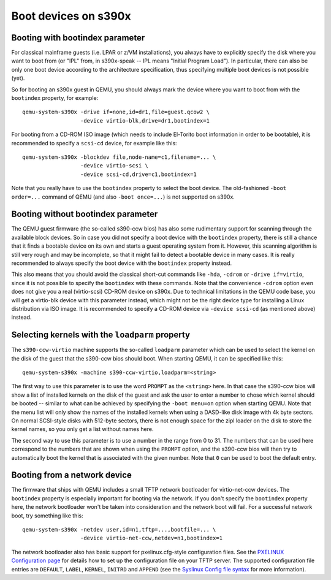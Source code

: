 Boot devices on s390x
=====================

Booting with bootindex parameter
--------------------------------

For classical mainframe guests (i.e. LPAR or z/VM installations), you always
have to explicitly specify the disk where you want to boot from (or "IPL" from,
in s390x-speak -- IPL means "Initial Program Load"). In particular, there can
also be only one boot device according to the architecture specification, thus
specifying multiple boot devices is not possible (yet).

So for booting an s390x guest in QEMU, you should always mark the
device where you want to boot from with the ``bootindex`` property, for
example::

 qemu-system-s390x -drive if=none,id=dr1,file=guest.qcow2 \
                   -device virtio-blk,drive=dr1,bootindex=1

For booting from a CD-ROM ISO image (which needs to include El-Torito boot
information in order to be bootable), it is recommended to specify a ``scsi-cd``
device, for example like this::

 qemu-system-s390x -blockdev file,node-name=c1,filename=... \
                   -device virtio-scsi \
                   -device scsi-cd,drive=c1,bootindex=1

Note that you really have to use the ``bootindex`` property to select the
boot device. The old-fashioned ``-boot order=...`` command of QEMU (and
also ``-boot once=...``) is not supported on s390x.


Booting without bootindex parameter
-----------------------------------

The QEMU guest firmware (the so-called s390-ccw bios) has also some rudimentary
support for scanning through the available block devices. So in case you did
not specify a boot device with the ``bootindex`` property, there is still a
chance that it finds a bootable device on its own and starts a guest operating
system from it. However, this scanning algorithm is still very rough and may
be incomplete, so that it might fail to detect a bootable device in many cases.
It is really recommended to always specify the boot device with the
``bootindex`` property instead.

This also means that you should avoid the classical short-cut commands like
``-hda``, ``-cdrom`` or ``-drive if=virtio``, since it is not possible to
specify the ``bootindex`` with these commands. Note that the convenience
``-cdrom`` option even does not give you a real (virtio-scsi) CD-ROM device on
s390x. Due to technical limitations in the QEMU code base, you will get a
virtio-blk device with this parameter instead, which might not be the right
device type for installing a Linux distribution via ISO image. It is
recommended to specify a CD-ROM device via ``-device scsi-cd`` (as mentioned
above) instead.


Selecting kernels with the ``loadparm`` property
------------------------------------------------

The ``s390-ccw-virtio`` machine supports the so-called ``loadparm`` parameter
which can be used to select the kernel on the disk of the guest that the
s390-ccw bios should boot. When starting QEMU, it can be specified like this::

 qemu-system-s390x -machine s390-ccw-virtio,loadparm=<string>

The first way to use this parameter is to use the word ``PROMPT`` as the
``<string>`` here. In that case the s390-ccw bios will show a list of
installed kernels on the disk of the guest and ask the user to enter a number
to chose which kernel should be booted -- similar to what can be achieved by
specifying the ``-boot menu=on`` option when starting QEMU. Note that the menu
list will only show the names of the installed kernels when using a DASD-like
disk image with 4k byte sectors. On normal SCSI-style disks with 512-byte
sectors, there is not enough space for the zipl loader on the disk to store
the kernel names, so you only get a list without names here.

The second way to use this parameter is to use a number in the range from 0
to 31. The numbers that can be used here correspond to the numbers that are
shown when using the ``PROMPT`` option, and the s390-ccw bios will then try
to automatically boot the kernel that is associated with the given number.
Note that ``0`` can be used to boot the default entry.


Booting from a network device
-----------------------------

The firmware that ships with QEMU includes a small TFTP network bootloader
for virtio-net-ccw devices.  The ``bootindex`` property is especially
important for booting via the network. If you don't specify the ``bootindex``
property here, the network bootloader won't be taken into consideration and
the network boot will fail. For a successful network boot, try something
like this::

 qemu-system-s390x -netdev user,id=n1,tftp=...,bootfile=... \
                   -device virtio-net-ccw,netdev=n1,bootindex=1

The network bootloader also has basic support for pxelinux.cfg-style
configuration files. See the `PXELINUX Configuration page
<https://wiki.syslinux.org/wiki/index.php?title=PXELINUX#Configuration>`__
for details how to set up the configuration file on your TFTP server.
The supported configuration file entries are ``DEFAULT``, ``LABEL``,
``KERNEL``, ``INITRD`` and ``APPEND`` (see the `Syslinux Config file syntax
<https://wiki.syslinux.org/wiki/index.php?title=Config>`__ for more
information).

